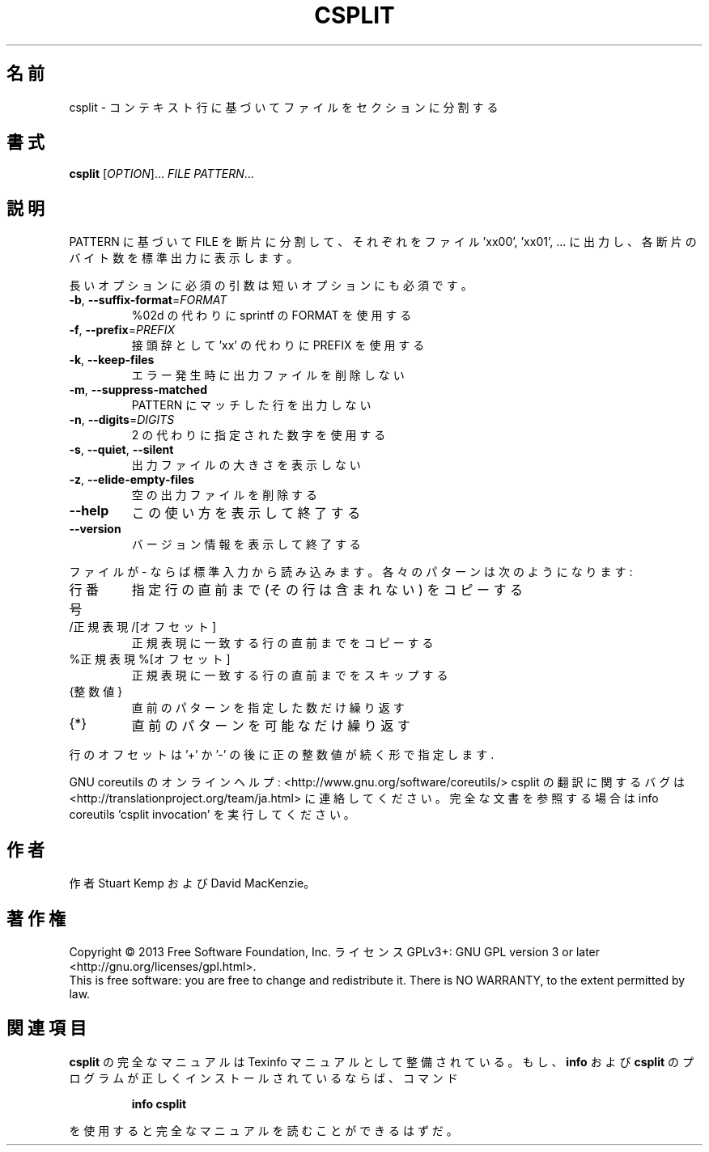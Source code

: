 .\" DO NOT MODIFY THIS FILE!  It was generated by help2man 1.43.3.
.TH CSPLIT "1" "2014年5月" "GNU coreutils" "ユーザーコマンド"
.SH 名前
csplit \- コンテキスト行に基づいてファイルをセクションに分割する
.SH 書式
.B csplit
[\fIOPTION\fR]... \fIFILE PATTERN\fR...
.SH 説明
.\" Add any additional description here
.PP
PATTERN に基づいて FILE を断片に分割して、
それぞれをファイル 'xx00', 'xx01', ... に出力し、
各断片のバイト数を標準出力に表示します。
.PP
長いオプションに必須の引数は短いオプションにも必須です。
.TP
\fB\-b\fR, \fB\-\-suffix\-format\fR=\fIFORMAT\fR
%02d の代わりに sprintf の FORMAT を使用する
.TP
\fB\-f\fR, \fB\-\-prefix\fR=\fIPREFIX\fR
接頭辞として 'xx' の代わりに PREFIX を使用する
.TP
\fB\-k\fR, \fB\-\-keep\-files\fR
エラー発生時に出力ファイルを削除しない
.TP
\fB\-m\fR, \fB\-\-suppress\-matched\fR
PATTERN にマッチした行を出力しない
.TP
\fB\-n\fR, \fB\-\-digits\fR=\fIDIGITS\fR
2 の代わりに指定された数字を使用する
.TP
\fB\-s\fR, \fB\-\-quiet\fR, \fB\-\-silent\fR
出力ファイルの大きさを表示しない
.TP
\fB\-z\fR, \fB\-\-elide\-empty\-files\fR
空の出力ファイルを削除する
.TP
\fB\-\-help\fR
この使い方を表示して終了する
.TP
\fB\-\-version\fR
バージョン情報を表示して終了する
.PP
ファイルが \- ならば標準入力から読み込みます。 各々のパターンは
次のようになります:
.TP
行番号
指定行の直前まで (その行は含まれない) をコピーする
.TP
/正規表現/[オフセット]
正規表現に一致する行の直前までをコピーする
.TP
%正規表現%[オフセット]
正規表現に一致する行の直前までをスキップする
.TP
{整数値}
直前のパターンを指定した数だけ繰り返す
.TP
{*}
直前のパターンを可能なだけ繰り返す
.PP
行のオフセットは '+' か '\-' の後に正の整数値が続く形で指定します.
.PP
GNU coreutils のオンラインヘルプ: <http://www.gnu.org/software/coreutils/>
csplit の翻訳に関するバグは <http://translationproject.org/team/ja.html> に連絡してください。
完全な文書を参照する場合は info coreutils 'csplit invocation' を実行してください。
.SH 作者
作者 Stuart Kemp および David MacKenzie。
.SH 著作権
Copyright \(co 2013 Free Software Foundation, Inc.
ライセンス GPLv3+: GNU GPL version 3 or later <http://gnu.org/licenses/gpl.html>.
.br
This is free software: you are free to change and redistribute it.
There is NO WARRANTY, to the extent permitted by law.
.SH 関連項目
.B csplit
の完全なマニュアルは Texinfo マニュアルとして整備されている。もし、
.B info
および
.B csplit
のプログラムが正しくインストールされているならば、コマンド
.IP
.B info csplit
.PP
を使用すると完全なマニュアルを読むことができるはずだ。
